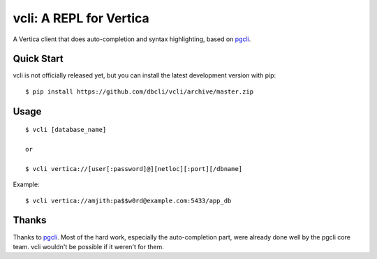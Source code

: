 vcli: A REPL for Vertica
========================

A Vertica client that does auto-completion and syntax highlighting, based on
pgcli_.


Quick Start
-----------

vcli is not officially released yet, but you can install the latest development
version with pip::

    $ pip install https://github.com/dbcli/vcli/archive/master.zip


Usage
-----

::

    $ vcli [database_name]

    or

    $ vcli vertica://[user[:password]@][netloc][:port][/dbname]

Example:

::

    $ vcli vertica://amjith:pa$$w0rd@example.com:5433/app_db


Thanks
------

Thanks to pgcli_. Most of the hard work, especially the auto-completion part,
were already done well by the pgcli core team. vcli wouldn't be possible if it
weren't for them.


.. _pgcli: http://pgcli.com
